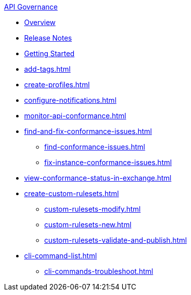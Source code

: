 .xref:index.adoc[API Governance]
  * xref:index.adoc[Overview]
  * xref:api-governance-release-notes.adoc[Release Notes]
  * xref:get-started.adoc[Getting Started]
  * xref:add-tags.adoc[]
  * xref:create-profiles.adoc[]
  * xref:configure-notifications.adoc[]
  * xref:monitor-api-conformance.adoc[]
  * xref:find-and-fix-conformance-issues.adoc[]
  ** xref:find-conformance-issues.adoc[]
  ** xref:fix-instance-conformance-issues.adoc[]
  * xref:view-conformance-status-in-exchange.adoc[]
  * xref:create-custom-rulesets.adoc[]
  ** xref:custom-rulesets-modify.adoc[]
  ** xref:custom-rulesets-new.adoc[]
  ** xref:custom-rulesets-validate-and-publish.adoc[]
  * xref:cli-command-list.adoc[]
  ** xref:cli-commands-troubleshoot.adoc[]
